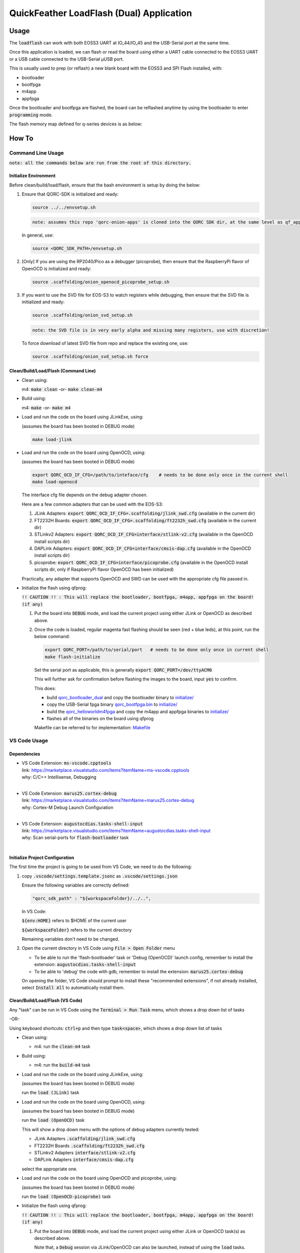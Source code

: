 QuickFeather LoadFlash (Dual) Application
==========================================


Usage
-----

The :code:`loadflash` can work with both EOSS3 UART at IO_44/IO_45 and the USB-Serial port at the same time.

Once this application is loaded, we can flash or read the board using either a UART cable connected to the EOSS3 UART
or a USB cable connected to the USB-Serial µUSB port.


This is usually used to prep (or reflash) a new blank board with the EOSS3 and SPI Flash installed, with:

- bootloader
- bootfpga
- m4app
- appfpga

Once the bootloader and bootfpga are flashed, the board can be reflashed anytime by using the bootloader to enter :code:`programming` 
mode.

The flash memory map defined for q-series devices is as below:

.. image:: qorc-flash-memory-map-addresses.svg
    :alt: flash memory map


How To
------

Command Line Usage
~~~~~~~~~~~~~~~~~~

:code:`note: all the commands below are run from the root of this directory.`

Initialize Environment
**********************

Before clean/build/load/flash, ensure that the bash environment is setup by doing the below:

1. Ensure that QORC-SDK is initialized and ready:

   .. code-block:: bash

     source ../../envsetup.sh

   .. code-block:: none

     note: assumes this repo 'qorc-onion-apps' is cloned into the QORC SDK dir, at the same level as qf_apps

   In general, use:

   .. code-block:: none

     source <QORC_SDK_PATH>/envsetup.sh

2. [Only] If you are using the RP2040/Pico as a debugger (picoprobe), then ensure that the RaspberryPi
   flavor of OpenOCD is initialized and ready:

   .. code-block:: bash

     source .scaffolding/onion_openocd_picoprobe_setup.sh

3. If you want to use the SVD file for EOS-S3 to watch registers while debugging, then ensure that
   the SVD file is initialized and ready:

   .. code-block:: bash

     source .scaffolding/onion_svd_setup.sh

   .. code-block:: none

     note: the SVD file is in very early alpha and missing many registers, use with discretion!

   To force download of latest SVD file from repo and replace the existing one, use:

   .. code-block:: bash

     source .scaffolding/onion_svd_setup.sh force


Clean/Build/Load/Flash (Command Line)
*************************************

- Clean using:

  m4: :code:`make clean` -or- :code:`make clean-m4`

- Build using:

  m4: :code:`make` -or- :code:`make m4`

- Load and run the code on the board using JLinkExe, using:

  (assumes the board has been booted in DEBUG mode)

  .. code-block:: bash

    make load-jlink

- Load and run the code on the board using OpenOCD, using:

  (assumes the board has been booted in DEBUG mode)

  .. code-block:: bash

    export QORC_OCD_IF_CFG=/path/to/inteface/cfg    # needs to be done only once in the current shell
    make load-openocd

  The interface cfg file depends on the debug adapter chosen.

  Here are a few common adapters that can be used with the EOS-S3:
  
  1. JLink Adapters: :code:`export QORC_OCD_IF_CFG=.scaffolding/jlink_swd.cfg` (available in the current dir)
  2. FT2232H Boards: :code:`export QORC_OCD_IF_CFG=.scaffolding/ft2232h_swd.cfg` (available in the current dir)
  3. STLinkv2 Adapters: :code:`export QORC_OCD_IF_CFG=interface/stlink-v2.cfg` (available in the OpenOCD install scripts dir)
  4. DAPLink Adapters: :code:`export QORC_OCD_IF_CFG=interface/cmsis-dap.cfg` (available in the OpenOCD install scripts dir)
  5. picoprobe: :code:`export QORC_OCD_IF_CFG=interface/picoprobe.cfg` (available in the OpenOCD install scripts dir, only if RaspberryPi flavor OpenOCD has been initialized)

  Practically, any adapter that supports OpenOCD and SWD can be used with the appropriate cfg file passed in.

- Initialize the flash using qfprog:
  
  :code:`!! CAUTION !! : This will replace the bootloader, bootfpga, m4app, appfpga on the board! (if any)`

  1. Put the board into :code:`DEBUG` mode, and load the current project using either JLink or OpenOCD as described above.

  2. Once the code is loaded, regular magenta fast flashing should be seen (red + blue leds), at this point, run the below command:

     .. code-block:: bash 
         
         export QORC_PORT=/path/to/serial/port   # needs to be done only once in current shell
         make flash-initialize 

     Set the serial port as applicable, this is generally :code:`export QORC_PORT=/dev/ttyACM0` 
     
     This will further ask for confirmation before flashing the images to the board, input :code:`yes` to confirm. 
     
     This does:
     
     - build `qorc_bootloader_dual <../qorc_bootloader_dual/README.rst>`__ and copy the bootloader binary to `initialize/ <./initialize/>`__
     - copy the USB-Serial fpga binary `qorc_bootfpga.bin <./fpga_usbserial/qorc_bootfpga.bin/>`__ to `initialize/ <./initialize/>`__
     - build the `qorc_helloworldm4fpga <../qorc_helloworldm4fpga/README.rst>`__ and copy the m4app and appfpga binaries to `initialize/ <./initialize/>`__
     - flashes all of the binaries on the board using qfprog
     
     Makefile can be referred to for implementation: `Makefile <./Makefile>`__


VS Code Usage
~~~~~~~~~~~~~

Dependencies
************

- | VS Code Extension: :code:`ms-vscode.cpptools`
  | link: https://marketplace.visualstudio.com/items?itemName=ms-vscode.cpptools
  | why: C/C++ Intellisense, Debugging
  |

- | VS Code Extension: :code:`marus25.cortex-debug`
  | link: https://marketplace.visualstudio.com/items?itemName=marus25.cortex-debug
  | why: Cortex-M Debug Launch Configuration
  |

- | VS Code Extension: :code:`augustocdias.tasks-shell-input`
  | link: https://marketplace.visualstudio.com/items?itemName=augustocdias.tasks-shell-input
  | why: Scan serial-ports for :code:`flash-bootloader` task
  |


Initialize Project Configuration
********************************

The first time the project is going to be used from VS Code, we need to do the following:

1. copy :code:`.vscode/settings.template.jsonc` as :code:`.vscode/settings.json`

   Ensure the following variables are correctly defined:

   .. code-block:: none

     "qorc_sdk_path" : "${workspaceFolder}/../..",

   In VS Code:

   :code:`${env:HOME}` refers to $HOME of the current user

   :code:`${workspaceFolder}` refers to the current directory

   Remaining variables don't need to be changed.

2. Open the current directory in VS Code using :code:`File > Open Folder` menu
   
   - To be able to run the 'flash-bootloader' task or 'Debug (OpenOCD)' launch config, remember to install the extension: :code:`augustocdias.tasks-shell-input`
     
   - To be able to 'debug' the code with gdb, remember to install the extension: :code:`marus25.cortex-debug`

   On opening the folder, VS Code should prompt to install these "recommended extensions", if not already installed, 
   select :code:`Install All` to automatically install them.


Clean/Build/Load/Flash (VS Code)
********************************

Any "task" can be run in VS Code using the :code:`Terminal > Run Task` menu, which shows a drop down list of tasks

-OR-

Using keyboard shortcuts: :code:`ctrl+p` and then type :code:`task<space>`, which shows a drop down list of tasks

- Clean using:
  
  - m4: run the :code:`clean-m4` task

- Build using:

  - m4: run the :code:`build-m4` task

- Load and run the code on the board using JLinkExe, using:
  
  (assumes the board has been booted in DEBUG mode)

  run the :code:`load (JLink)` task

- Load and run the code on the board using OpenOCD, using:

  (assumes the board has been booted in DEBUG mode)

  run the :code:`load (OpenOCD)` task

  This will show a drop down menu with the options of debug adapters currently tested:

  - JLink Adapters :code:`.scaffolding/jlink_swd.cfg`
  - FT2232H Boards :code:`.scaffolding/ft2232h_swd.cfg`
  - STLinkv2 Adapters :code:`interface/stlink-v2.cfg`
  - DAPLink Adapters :code:`interface/cmsis-dap.cfg`

  select the appropriate one.

- Load and run the code on the board using OpenOCD and picoprobe, using:

  (assumes the board has been booted in DEBUG mode)

  run the :code:`load (OpenOCD-picoprobe)` task

- Initialize the flash using qfprog:
  
  :code:`!! CAUTION !! : This will replace the bootloader, bootfpga, m4app, appfpga on the board! (if any)`

  1. Put the board into :code:`DEBUG` mode, and load the current project using either JLink or OpenOCD task(s) as described above.
     
     Note that, a :code:`Debug` session via JLink/OpenOCD can also be launched, instead of using the :code:`load` tasks.

  2. Once the code is loaded, regular magenta fast flashing should be seen (red + blue leds), at this point, run the :code:`flash-bootloader` task

     This will show a 'pickstring' drop down menu with the available serial ports in the system, select the appropriate one.
  
     (This is usually :code:`/dev/ttyACM0`)

     This will further ask for confirmation before flashing the images to the board, select :code:`yes` to confirm.
     
     This does:
     
     - build `qorc_bootloader_dual <../qorc_bootloader_dual/README.rst>`__ and copy the bootloader binary to `initialize/ <./initialize/>`__
     - copy the USB-Serial fpga binary `qorc_bootfpga.bin <./fpga_usbserial/qorc_bootfpga.bin/>`__ to `initialize/ <./initialize/>`__
     - build the `qorc_helloworldm4fpga <../qorc_helloworldm4fpga/README.rst>`__ and copy the m4app and appfpga binaries to `initialize/ <./initialize/>`__
     - flashes all of the binaries on the board using qfprog
     
     Makefile can be referred to for implementation: `Makefile <./Makefile>`__

- :code:`x-get-ports` : this is an **internal** task, which is used by the :code:`flash` task to obtain a list of
  available serial ports on the system to use for flashing. This list is displayed to the user as a 'pickstring'
  dropdown menu, as described in the :code:`flash` task above.


Debug
*****

- Debug the code via JLink :

  1. To bring up the :code:`Run and Debug` view, select the Run icon in the Activity Bar on the side of VS Code.
  
  2. Select :code:`Debug (JLink)` from the drop down at the top of the side bar
  
  3. Start Debugging by clicking the green :code:`Play Button`
  
  4. The code should load and break at :code:`main()`
  
  5. Resume/Continue debugging using the blue :code:`Continue/Break` button at the top or using :code:`F8`


- Debug the code via OpenOCD :

  1. To bring up the :code:`Run and Debug` view, select the Run icon in the Activity Bar on the side of VS Code.
  
  2. Select :code:`Debug (OpenOCD)` from the drop down at the top of the side bar
  
  3. Start Debugging by clicking the green :code:`Play Button`
  
  4. A drop-down menu appears to select the debug adapter being used, currently the choices are:
   
     - :code:`.scaffolding/jlink_swd.cfg`
     - :code:`.scaffolding/ft2232h_swd.cfg`
     - :code:`interface/stlink-v2.cfg`
     - :code:`interface/cmsis-dap.cfg`

     More can be added in the :code:`launch.json` file.
     
     Select the appropriate one.

  5. The code should load and break at :code:`main()`
  
  6. Resume/Continue debugging using the blue :code:`Continue/Break` button at the top or using :code:`F8`


- Debug the code via OpenOCD and picoprobe :

  1. To bring up the :code:`Run and Debug` view, select the Run icon in the Activity Bar on the side of VS Code.
  
  2. Select :code:`Debug (OpenOCD-picoprobe)` from the drop down at the top of the side bar
  
  3. Start Debugging by clicking the green :code:`Play Button`
  
  4. The code should load and break at :code:`main()`
  
  5. Resume/Continue debugging using the blue :code:`Continue/Break` button at the top or using :code:`F8`


- Common Debugging Steps with the :code:`Cortex-Debug` extension in VS Code:

  1. Place breakpoints in the code by clicking near the line number
  
  2.  Use the :code:`Step Over`, :code:`Step Into`, :code:`Step Out`, :code:`Restart`, :code:`Stop` buttons to control the debugging session


References
~~~~~~~~~~

1. https://code.visualstudio.com/docs/editor/debugging
2. https://marketplace.visualstudio.com/items?itemName=marus25.cortex-debug
3. https://mcuoneclipse.com/2021/05/09/visual-studio-code-for-c-c-with-arm-cortex-m-part-4/
